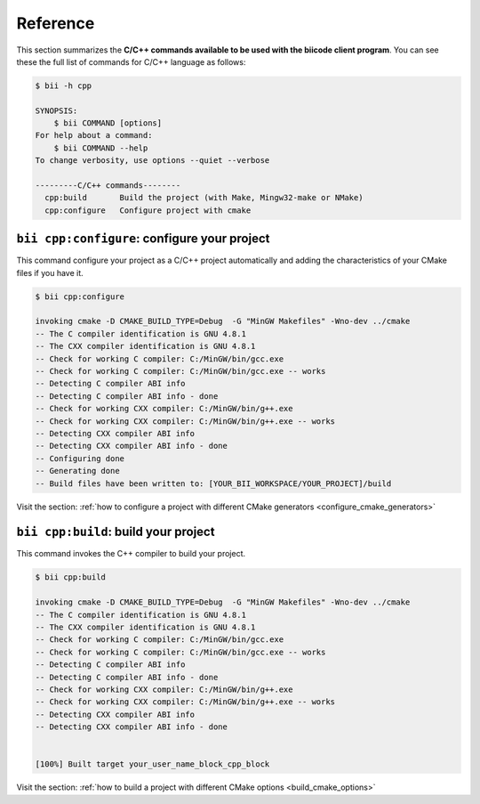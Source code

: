 .. _bii_cpp_tools:

Reference
============

This section summarizes the **C/C++ commands available to be used with the biicode client program**. You can see these the full list of commands for C/C++ language as follows:

.. code-block:: bash

	$ bii -h cpp
	
	SYNOPSIS:
	    $ bii COMMAND [options]
	For help about a command:
	    $ bii COMMAND --help
	To change verbosity, use options --quiet --verbose

	---------C/C++ commands--------
	  cpp:build       Build the project (with Make, Mingw32-make or NMake)
	  cpp:configure   Configure project with cmake



``bii cpp:configure``: configure your project
---------------------------------------------

This command configure your project as a C/C++ project automatically and adding the characteristics of your CMake files if you have it.

.. code-block:: bash

	$ bii cpp:configure

	invoking cmake -D CMAKE_BUILD_TYPE=Debug  -G "MinGW Makefiles" -Wno-dev ../cmake
	-- The C compiler identification is GNU 4.8.1
	-- The CXX compiler identification is GNU 4.8.1
	-- Check for working C compiler: C:/MinGW/bin/gcc.exe
	-- Check for working C compiler: C:/MinGW/bin/gcc.exe -- works
	-- Detecting C compiler ABI info
	-- Detecting C compiler ABI info - done
	-- Check for working CXX compiler: C:/MinGW/bin/g++.exe
	-- Check for working CXX compiler: C:/MinGW/bin/g++.exe -- works
	-- Detecting CXX compiler ABI info
	-- Detecting CXX compiler ABI info - done
	-- Configuring done
	-- Generating done
	-- Build files have been written to: [YOUR_BII_WORKSPACE/YOUR_PROJECT]/build

Visit the section: :ref:`how to configure a project with different CMake generators <configure_cmake_generators>`


``bii cpp:build``: build your project
-------------------------------------

This command invokes the C++ compiler to build your project.

.. code-block:: bash

	$ bii cpp:build
	
	invoking cmake -D CMAKE_BUILD_TYPE=Debug  -G "MinGW Makefiles" -Wno-dev ../cmake
	-- The C compiler identification is GNU 4.8.1
	-- The CXX compiler identification is GNU 4.8.1
	-- Check for working C compiler: C:/MinGW/bin/gcc.exe
	-- Check for working C compiler: C:/MinGW/bin/gcc.exe -- works
	-- Detecting C compiler ABI info
	-- Detecting C compiler ABI info - done
	-- Check for working CXX compiler: C:/MinGW/bin/g++.exe
	-- Check for working CXX compiler: C:/MinGW/bin/g++.exe -- works
	-- Detecting CXX compiler ABI info
	-- Detecting CXX compiler ABI info - done


	[100%] Built target your_user_name_block_cpp_block

Visit the section: :ref:`how to build a project with different CMake options <build_cmake_options>`
